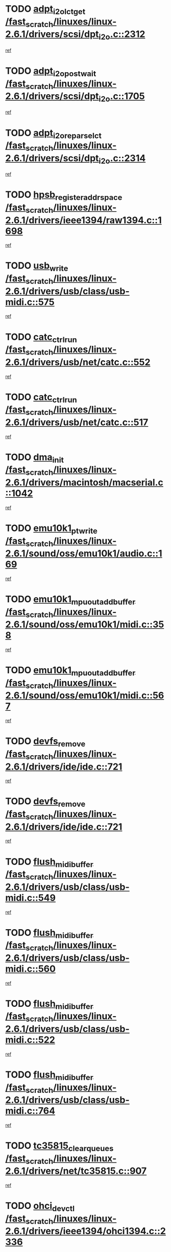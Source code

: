 * TODO [[view:/fast_scratch/linuxes/linux-2.6.1/drivers/scsi/dpt_i2o.c::face=ovl-face1::linb=2312::colb=12::cole=28][adpt_i2o_lct_get /fast_scratch/linuxes/linux-2.6.1/drivers/scsi/dpt_i2o.c::2312]]
[[view:/fast_scratch/linuxes/linux-2.6.1/drivers/scsi/dpt_i2o.c::face=ovl-face2::linb=2311::colb=1::cole=18][ref]]
* TODO [[view:/fast_scratch/linuxes/linux-2.6.1/drivers/scsi/dpt_i2o.c::face=ovl-face1::linb=1705::colb=10::cole=28][adpt_i2o_post_wait /fast_scratch/linuxes/linux-2.6.1/drivers/scsi/dpt_i2o.c::1705]]
[[view:/fast_scratch/linuxes/linux-2.6.1/drivers/scsi/dpt_i2o.c::face=ovl-face2::linb=1699::colb=2::cole=19][ref]]
* TODO [[view:/fast_scratch/linuxes/linux-2.6.1/drivers/scsi/dpt_i2o.c::face=ovl-face1::linb=2314::colb=12::cole=32][adpt_i2o_reparse_lct /fast_scratch/linuxes/linux-2.6.1/drivers/scsi/dpt_i2o.c::2314]]
[[view:/fast_scratch/linuxes/linux-2.6.1/drivers/scsi/dpt_i2o.c::face=ovl-face2::linb=2311::colb=1::cole=18][ref]]
* TODO [[view:/fast_scratch/linuxes/linux-2.6.1/drivers/ieee1394/raw1394.c::face=ovl-face1::linb=1698::colb=17::cole=40][hpsb_register_addrspace /fast_scratch/linuxes/linux-2.6.1/drivers/ieee1394/raw1394.c::1698]]
[[view:/fast_scratch/linuxes/linux-2.6.1/drivers/ieee1394/raw1394.c::face=ovl-face2::linb=1627::colb=8::cole=25][ref]]
* TODO [[view:/fast_scratch/linuxes/linux-2.6.1/drivers/usb/class/usb-midi.c::face=ovl-face1::linb=575::colb=8::cole=17][usb_write /fast_scratch/linuxes/linux-2.6.1/drivers/usb/class/usb-midi.c::575]]
[[view:/fast_scratch/linuxes/linux-2.6.1/drivers/usb/class/usb-midi.c::face=ovl-face2::linb=574::colb=2::cole=19][ref]]
* TODO [[view:/fast_scratch/linuxes/linux-2.6.1/drivers/usb/net/catc.c::face=ovl-face1::linb=552::colb=2::cole=15][catc_ctrl_run /fast_scratch/linuxes/linux-2.6.1/drivers/usb/net/catc.c::552]]
[[view:/fast_scratch/linuxes/linux-2.6.1/drivers/usb/net/catc.c::face=ovl-face2::linb=531::colb=1::cole=18][ref]]
* TODO [[view:/fast_scratch/linuxes/linux-2.6.1/drivers/usb/net/catc.c::face=ovl-face1::linb=517::colb=2::cole=15][catc_ctrl_run /fast_scratch/linuxes/linux-2.6.1/drivers/usb/net/catc.c::517]]
[[view:/fast_scratch/linuxes/linux-2.6.1/drivers/usb/net/catc.c::face=ovl-face2::linb=500::colb=1::cole=18][ref]]
* TODO [[view:/fast_scratch/linuxes/linux-2.6.1/drivers/macintosh/macserial.c::face=ovl-face1::linb=1042::colb=2::cole=10][dma_init /fast_scratch/linuxes/linux-2.6.1/drivers/macintosh/macserial.c::1042]]
[[view:/fast_scratch/linuxes/linux-2.6.1/drivers/macintosh/macserial.c::face=ovl-face2::linb=1019::colb=1::cole=18][ref]]
* TODO [[view:/fast_scratch/linuxes/linux-2.6.1/sound/oss/emu10k1/audio.c::face=ovl-face1::linb=169::colb=6::cole=22][emu10k1_pt_write /fast_scratch/linuxes/linux-2.6.1/sound/oss/emu10k1/audio.c::169]]
[[view:/fast_scratch/linuxes/linux-2.6.1/sound/oss/emu10k1/audio.c::face=ovl-face2::linb=155::colb=1::cole=18][ref]]
* TODO [[view:/fast_scratch/linuxes/linux-2.6.1/sound/oss/emu10k1/midi.c::face=ovl-face1::linb=358::colb=5::cole=30][emu10k1_mpuout_add_buffer /fast_scratch/linuxes/linux-2.6.1/sound/oss/emu10k1/midi.c::358]]
[[view:/fast_scratch/linuxes/linux-2.6.1/sound/oss/emu10k1/midi.c::face=ovl-face2::linb=356::colb=1::cole=18][ref]]
* TODO [[view:/fast_scratch/linuxes/linux-2.6.1/sound/oss/emu10k1/midi.c::face=ovl-face1::linb=567::colb=5::cole=30][emu10k1_mpuout_add_buffer /fast_scratch/linuxes/linux-2.6.1/sound/oss/emu10k1/midi.c::567]]
[[view:/fast_scratch/linuxes/linux-2.6.1/sound/oss/emu10k1/midi.c::face=ovl-face2::linb=565::colb=1::cole=18][ref]]
* TODO [[view:/fast_scratch/linuxes/linux-2.6.1/drivers/ide/ide.c::face=ovl-face1::linb=721::colb=3::cole=15][devfs_remove /fast_scratch/linuxes/linux-2.6.1/drivers/ide/ide.c::721]]
[[view:/fast_scratch/linuxes/linux-2.6.1/drivers/ide/ide.c::face=ovl-face2::linb=706::colb=1::cole=14][ref]]
* TODO [[view:/fast_scratch/linuxes/linux-2.6.1/drivers/ide/ide.c::face=ovl-face1::linb=721::colb=3::cole=15][devfs_remove /fast_scratch/linuxes/linux-2.6.1/drivers/ide/ide.c::721]]
[[view:/fast_scratch/linuxes/linux-2.6.1/drivers/ide/ide.c::face=ovl-face2::linb=753::colb=2::cole=15][ref]]
* TODO [[view:/fast_scratch/linuxes/linux-2.6.1/drivers/usb/class/usb-midi.c::face=ovl-face1::linb=549::colb=9::cole=26][flush_midi_buffer /fast_scratch/linuxes/linux-2.6.1/drivers/usb/class/usb-midi.c::549]]
[[view:/fast_scratch/linuxes/linux-2.6.1/drivers/usb/class/usb-midi.c::face=ovl-face2::linb=547::colb=2::cole=19][ref]]
* TODO [[view:/fast_scratch/linuxes/linux-2.6.1/drivers/usb/class/usb-midi.c::face=ovl-face1::linb=560::colb=9::cole=26][flush_midi_buffer /fast_scratch/linuxes/linux-2.6.1/drivers/usb/class/usb-midi.c::560]]
[[view:/fast_scratch/linuxes/linux-2.6.1/drivers/usb/class/usb-midi.c::face=ovl-face2::linb=547::colb=2::cole=19][ref]]
* TODO [[view:/fast_scratch/linuxes/linux-2.6.1/drivers/usb/class/usb-midi.c::face=ovl-face1::linb=522::colb=8::cole=25][flush_midi_buffer /fast_scratch/linuxes/linux-2.6.1/drivers/usb/class/usb-midi.c::522]]
[[view:/fast_scratch/linuxes/linux-2.6.1/drivers/usb/class/usb-midi.c::face=ovl-face2::linb=516::colb=1::cole=18][ref]]
* TODO [[view:/fast_scratch/linuxes/linux-2.6.1/drivers/usb/class/usb-midi.c::face=ovl-face1::linb=764::colb=6::cole=23][flush_midi_buffer /fast_scratch/linuxes/linux-2.6.1/drivers/usb/class/usb-midi.c::764]]
[[view:/fast_scratch/linuxes/linux-2.6.1/drivers/usb/class/usb-midi.c::face=ovl-face2::linb=763::colb=1::cole=18][ref]]
* TODO [[view:/fast_scratch/linuxes/linux-2.6.1/drivers/net/tc35815.c::face=ovl-face1::linb=907::colb=1::cole=21][tc35815_clear_queues /fast_scratch/linuxes/linux-2.6.1/drivers/net/tc35815.c::907]]
[[view:/fast_scratch/linuxes/linux-2.6.1/drivers/net/tc35815.c::face=ovl-face2::linb=902::colb=1::cole=18][ref]]
* TODO [[view:/fast_scratch/linuxes/linux-2.6.1/drivers/ieee1394/ohci1394.c::face=ovl-face1::linb=2336::colb=5::cole=16][ohci_devctl /fast_scratch/linuxes/linux-2.6.1/drivers/ieee1394/ohci1394.c::2336]]
[[view:/fast_scratch/linuxes/linux-2.6.1/drivers/ieee1394/ohci1394.c::face=ovl-face2::linb=2327::colb=4::cole=21][ref]]
* TODO [[view:/fast_scratch/linuxes/linux-2.6.1/drivers/atm/iphase.c::face=ovl-face1::linb=3210::colb=21::cole=29][ia_start /fast_scratch/linuxes/linux-2.6.1/drivers/atm/iphase.c::3210]]
[[view:/fast_scratch/linuxes/linux-2.6.1/drivers/atm/iphase.c::face=ovl-face2::linb=3209::colb=1::cole=18][ref]]
* TODO [[view:/fast_scratch/linuxes/linux-2.6.1/drivers/scsi/dpt_i2o.c::face=ovl-face1::linb=1946::colb=2::cole=16][adpt_hba_reset /fast_scratch/linuxes/linux-2.6.1/drivers/scsi/dpt_i2o.c::1946]]
[[view:/fast_scratch/linuxes/linux-2.6.1/drivers/scsi/dpt_i2o.c::face=ovl-face2::linb=1945::colb=2::cole=19][ref]]
* TODO [[view:/fast_scratch/linuxes/linux-2.6.1/drivers/fc4/socal.c::face=ovl-face1::linb=426::colb=3::cole=18][socal_solicited /fast_scratch/linuxes/linux-2.6.1/drivers/fc4/socal.c::426]]
[[view:/fast_scratch/linuxes/linux-2.6.1/drivers/fc4/socal.c::face=ovl-face2::linb=413::colb=1::cole=18][ref]]
* TODO [[view:/fast_scratch/linuxes/linux-2.6.1/drivers/fc4/soc.c::face=ovl-face1::linb=347::colb=28::cole=41][soc_solicited /fast_scratch/linuxes/linux-2.6.1/drivers/fc4/soc.c::347]]
[[view:/fast_scratch/linuxes/linux-2.6.1/drivers/fc4/soc.c::face=ovl-face2::linb=343::colb=1::cole=18][ref]]
* TODO [[view:/fast_scratch/linuxes/linux-2.6.1/drivers/net/wireless/wl3501_cs.c::face=ovl-face1::linb=1311::colb=2::cole=16][wl3501_release /fast_scratch/linuxes/linux-2.6.1/drivers/net/wireless/wl3501_cs.c::1311]]
[[view:/fast_scratch/linuxes/linux-2.6.1/drivers/net/wireless/wl3501_cs.c::face=ovl-face2::linb=1293::colb=1::cole=18][ref]]
* TODO [[view:/fast_scratch/linuxes/linux-2.6.1/drivers/ieee1394/eth1394.c::face=ovl-face1::linb=257::colb=7::cole=24][ether1394_init_bc /fast_scratch/linuxes/linux-2.6.1/drivers/ieee1394/eth1394.c::257]]
[[view:/fast_scratch/linuxes/linux-2.6.1/drivers/ieee1394/eth1394.c::face=ovl-face2::linb=256::colb=1::cole=18][ref]]
* TODO [[view:/fast_scratch/linuxes/linux-2.6.1/drivers/ieee1394/eth1394.c::face=ovl-face1::linb=1456::colb=12::cole=29][ether1394_init_bc /fast_scratch/linuxes/linux-2.6.1/drivers/ieee1394/eth1394.c::1456]]
[[view:/fast_scratch/linuxes/linux-2.6.1/drivers/ieee1394/eth1394.c::face=ovl-face2::linb=1447::colb=1::cole=18][ref]]
* TODO [[view:/fast_scratch/linuxes/linux-2.6.1/drivers/ieee1394/dv1394.c::face=ovl-face1::linb=2332::colb=4::cole=18][dv1394_un_init /fast_scratch/linuxes/linux-2.6.1/drivers/ieee1394/dv1394.c::2332]]
[[view:/fast_scratch/linuxes/linux-2.6.1/drivers/ieee1394/dv1394.c::face=ovl-face2::linb=2327::colb=1::cole=18][ref]]
* TODO [[view:/fast_scratch/linuxes/linux-2.6.1/drivers/message/i2o/i2o_block.c::face=ovl-face1::linb=1493::colb=1::cole=12][del_gendisk /fast_scratch/linuxes/linux-2.6.1/drivers/message/i2o/i2o_block.c::1493]]
[[view:/fast_scratch/linuxes/linux-2.6.1/drivers/message/i2o/i2o_block.c::face=ovl-face2::linb=1463::colb=1::cole=18][ref]]
* TODO [[view:/fast_scratch/linuxes/linux-2.6.1/drivers/s390/net/ctctty.c::face=ovl-face1::linb=1265::colb=1::cole=22][tty_unregister_driver /fast_scratch/linuxes/linux-2.6.1/drivers/s390/net/ctctty.c::1265]]
[[view:/fast_scratch/linuxes/linux-2.6.1/drivers/s390/net/ctctty.c::face=ovl-face2::linb=1263::colb=1::cole=18][ref]]
* TODO [[view:/fast_scratch/linuxes/linux-2.6.1/arch/ppc64/kernel/iSeries_proc.c::face=ovl-face1::linb=102::colb=21::cole=31][proc_mkdir /fast_scratch/linuxes/linux-2.6.1/arch/ppc64/kernel/iSeries_proc.c::102]]
[[view:/fast_scratch/linuxes/linux-2.6.1/arch/ppc64/kernel/iSeries_proc.c::face=ovl-face2::linb=99::colb=1::cole=18][ref]]
* TODO [[view:/fast_scratch/linuxes/linux-2.6.1/drivers/scsi/arm/fas216.c::face=ovl-face1::linb=2931::colb=7::cole=20][scsi_add_host /fast_scratch/linuxes/linux-2.6.1/drivers/scsi/arm/fas216.c::2931]]
[[view:/fast_scratch/linuxes/linux-2.6.1/drivers/scsi/arm/fas216.c::face=ovl-face2::linb=2924::colb=1::cole=14][ref]]
* TODO [[view:/fast_scratch/linuxes/linux-2.6.1/drivers/scsi/arm/fas216.c::face=ovl-face1::linb=2935::colb=2::cole=16][scsi_scan_host /fast_scratch/linuxes/linux-2.6.1/drivers/scsi/arm/fas216.c::2935]]
[[view:/fast_scratch/linuxes/linux-2.6.1/drivers/scsi/arm/fas216.c::face=ovl-face2::linb=2924::colb=1::cole=14][ref]]
* TODO [[view:/fast_scratch/linuxes/linux-2.6.1/drivers/s390/scsi/zfcp_erp.c::face=ovl-face1::linb=1133::colb=10::cole=40][zfcp_erp_strategy_check_target /fast_scratch/linuxes/linux-2.6.1/drivers/s390/scsi/zfcp_erp.c::1133]]
[[view:/fast_scratch/linuxes/linux-2.6.1/drivers/s390/scsi/zfcp_erp.c::face=ovl-face2::linb=1106::colb=1::cole=18][ref]]
* TODO [[view:/fast_scratch/linuxes/linux-2.6.1/arch/i386/kernel/mca.c::face=ovl-face1::linb=306::colb=1::cole=20][mca_register_device /fast_scratch/linuxes/linux-2.6.1/arch/i386/kernel/mca.c::306]]
[[view:/fast_scratch/linuxes/linux-2.6.1/arch/i386/kernel/mca.c::face=ovl-face2::linb=290::colb=1::cole=14][ref]]
* TODO [[view:/fast_scratch/linuxes/linux-2.6.1/arch/i386/kernel/mca.c::face=ovl-face1::linb=326::colb=1::cole=20][mca_register_device /fast_scratch/linuxes/linux-2.6.1/arch/i386/kernel/mca.c::326]]
[[view:/fast_scratch/linuxes/linux-2.6.1/arch/i386/kernel/mca.c::face=ovl-face2::linb=290::colb=1::cole=14][ref]]
* TODO [[view:/fast_scratch/linuxes/linux-2.6.1/arch/i386/kernel/mca.c::face=ovl-face1::linb=360::colb=2::cole=21][mca_register_device /fast_scratch/linuxes/linux-2.6.1/arch/i386/kernel/mca.c::360]]
[[view:/fast_scratch/linuxes/linux-2.6.1/arch/i386/kernel/mca.c::face=ovl-face2::linb=290::colb=1::cole=14][ref]]
* TODO [[view:/fast_scratch/linuxes/linux-2.6.1/arch/i386/kernel/mca.c::face=ovl-face1::linb=388::colb=2::cole=21][mca_register_device /fast_scratch/linuxes/linux-2.6.1/arch/i386/kernel/mca.c::388]]
[[view:/fast_scratch/linuxes/linux-2.6.1/arch/i386/kernel/mca.c::face=ovl-face2::linb=290::colb=1::cole=14][ref]]
* TODO [[view:/fast_scratch/linuxes/linux-2.6.1/drivers/ide/ide.c::face=ovl-face1::linb=2470::colb=1::cole=12][pnpide_init /fast_scratch/linuxes/linux-2.6.1/drivers/ide/ide.c::2470]]
[[view:/fast_scratch/linuxes/linux-2.6.1/drivers/ide/ide.c::face=ovl-face2::linb=2463::colb=1::cole=18][ref]]
* TODO [[view:/fast_scratch/linuxes/linux-2.6.1/security/selinux/avc.c::face=ovl-face1::linb=675::colb=1::cole=15][avc_dump_query /fast_scratch/linuxes/linux-2.6.1/security/selinux/avc.c::675]]
[[view:/fast_scratch/linuxes/linux-2.6.1/security/selinux/avc.c::face=ovl-face2::linb=529::colb=1::cole=18][ref]]
